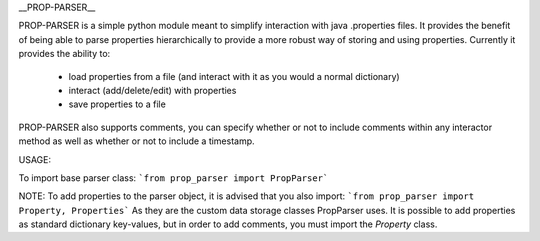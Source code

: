 __PROP-PARSER__

PROP-PARSER is a simple python module meant to simplify interaction with java .properties files. 
It provides the benefit of being able to parse properties hierarchically to provide a more robust way of storing and using properties.
Currently it provides the ability to:
 * load properties from a file (and interact with it as you would a normal dictionary)
 * interact (add/delete/edit) with properties
 * save properties to a file

PROP-PARSER also supports comments, you can specify whether or not to include comments within any interactor method as well as whether or not to include a timestamp.


USAGE:

To import base parser class:
```from prop_parser import PropParser```

NOTE:
To add properties to the parser object, it is advised that you also import:
```from prop_parser import Property, Properties```
As they are the custom data storage classes PropParser uses.
It is possible to add properties as standard dictionary key-values, but in order to add comments, you must import the `Property` class.


